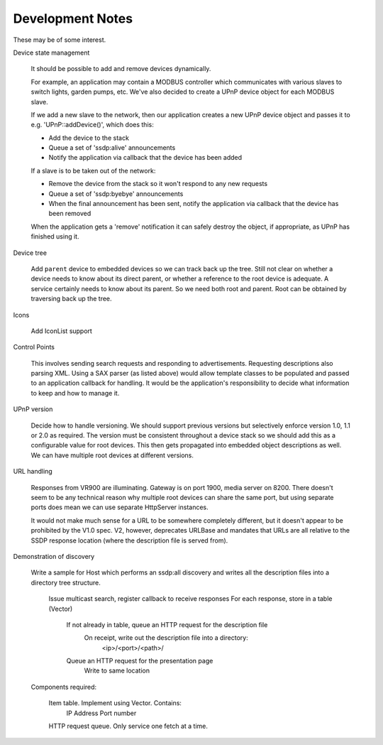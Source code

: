 Development Notes
-----------------

These may be of some interest.

Device state management

   It should be possible to add and remove devices dynamically.

   For example, an application may contain a MODBUS controller which communicates
   with various slaves to switch lights, garden pumps, etc. We've also decided
   to create a UPnP device object for each MODBUS slave.

   If we add a new slave to the network, then our application creates a new UPnP
   device object and passes it to e.g. 'UPnP::addDevice()', which does this:

   -  Add the device to the stack
   -  Queue a set of 'ssdp:alive' announcements
   -  Notify the application via callback that the device has been added

   If a slave is to be taken out of the network:

   -  Remove the device from the stack so it won't respond to any new requests
   -  Queue a set of 'ssdp:byebye' announcements
   -  When the final announcement has been sent, notify the application
      via callback that the device has been removed

   When the application gets a 'remove' notification it can safely destroy the
   object, if appropriate, as UPnP has finished using it.


Device tree

   Add ``parent`` device to embedded devices so we can track back up the tree.
   Still not clear on whether a device needs to know about its direct parent,
   or whether a reference to the root device is adequate.
   A service certainly needs to know about its parent.
   So we need both root and parent. Root can be obtained by traversing back up
   the tree.


Icons

   Add IconList support


Control Points

   This involves sending search requests and responding to advertisements.
   Requesting descriptions also parsing XML. Using a SAX parser (as listed above)
   would allow template classes to be populated and passed to an application callback
   for handling. It would be the application's responsibility to decide what information
   to keep and how to manage it.


UPnP version

   Decide how to handle versioning. We should support previous versions but selectively enforce
   version 1.0, 1.1 or 2.0 as required. The version must be consistent throughout a device stack
   so we should add this as a configurable value for root devices. This then gets propagated
   into embedded object descriptions as well.
   We can have multiple root devices at different versions.


URL handling

   Responses from VR900 are illuminating. Gateway is on port 1900, media server on 8200.
   There doesn't seem to be any technical reason why multiple root devices can share the same port,
   but using separate ports does mean we can use separate HttpServer instances.
   
   It would not make much sense for a URL to be somewhere completely different, but it doesn't
   appear to be prohibited by the V1.0 spec. V2, however, deprecates URLBase and mandates that URLs
   are all relative to the SSDP response location (where the description file is served from).


Demonstration of discovery

   Write a sample for Host which performs an ssdp:all discovery and writes all the description
   files into a directory tree structure.

      Issue multicast search, register callback to receive responses
      For each response, store in a table (Vector)
         If not already in table, queue an HTTP request for the description file
            On receipt, write out the description file into a directory:
               <ip>/<port>/<path>/
         Queue an HTTP request for the presentation page
            Write to same location

   Components required:

      Item table. Implement using Vector. Contains:
         IP Address
         Port number

      HTTP request queue. Only service one fetch at a time.

